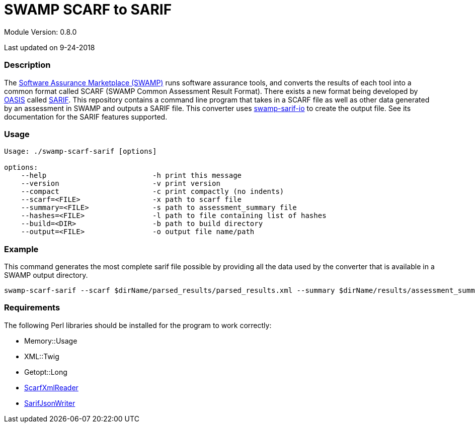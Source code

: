 = SWAMP SCARF to SARIF

////
swamp-scarf-sarif

    Source code: https://github.com/mirswamp/swamp-scarf-sarif
    Project Information: https://continuousassurance.org

Copyright 2018 Yuan Zhe Bugh, James A. Kupsch

Licensed under the Apache License, Version 2.0 (the "License");
you may not use this file except in compliance with the License.
You may obtain a copy of the License at

    http://www.apache.org/licenses/LICENSE-2.0

Unless required by applicable law or agreed to in writing, software
distributed under the Lincense is distributed on an "AS IS" BASIS,
WITHOUT WARRANTIES OR CONDITIONS OF ANY KIND, either express or implied.
See the License for the specific language governing permissions and 
limitations under the License.
////

Module Version: 0.8.0

Last updated on 9-24-2018

=== Description
The https://continuousassurance.org[Software Assurance Marketplace (SWAMP)] runs software assurance tools, and converts the results of each tool into a common format called SCARF (SWAMP Common Assessment Result Format). There exists a new format being developed by https://www.oasis-open.org[OASIS] called https://github.com/oasis-tcs/sarif-spec[SARIF]. This repository contains a command line program that takes in a SCARF file as well as other data generated by an assessment in SWAMP and outputs a SARIF file. This converter uses https://github.com/mirswamp/swamp-sarif-io[swamp-sarif-io] to create the output file. See its documentation for the SARIF features supported.

=== Usage
[source,perl]
----
Usage: ./swamp-scarf-sarif [options]

options:
    --help                         -h print this message
    --version                      -v print version
    --compact                      -c print compactly (no indents)
    --scarf=<FILE>                 -x path to scarf file
    --summary=<FILE>               -s path to assessment_summary file
    --hashes=<FILE>                -l path to file containing list of hashes
    --build=<DIR>                  -b path to build directory
    --output=<FILE>                -o output file name/path
----

=== Example
This command generates the most complete sarif file possible by providing all the data used by the converter that is available in a SWAMP output directory.
[source, perl]
----
swamp-scarf-sarif --scarf $dirName/parsed_results/parsed_results.xml --summary $dirName/results/assessment_summary.xml --hashes $dirName/hashes.txt --build $dirName/build/ --output output.sarif
----

=== Requirements
The following Perl libraries should be installed for the program to work correctly:

- Memory::Usage
- XML::Twig
- Getopt::Long
- https://github.com/mirswamp/swamp-scarf-io[ScarfXmlReader]
- https://github.com/mirswamp/swamp-sarif-io[SarifJsonWriter]